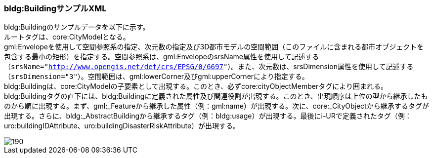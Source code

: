 [[tocC_12]]
=== bldg:BuildingサンプルXML

bldg:Buildingのサンプルデータを以下に示す。 +
ルートタグは、core:CityModelとなる。 +
gml:Envelopeを使用して空間参照系の指定、次元数の指定及び3D都市モデルの空間範囲（このファイルに含まれる都市オブジェクトを包含する最小の矩形）を指定する。空間参照系は、gml:EnvelopeのsrsName属性を使用して記述する（``srsName="http://www.opengis.net/def/crs/EPSG/0/6697[]"``）。また、次元数は、srsDimension属性を使用して記述する（``srsDimension="3"``）。空間範囲は、gml:lowerCorner及びgml:upperCornerにより指定する。 +
bldg:Buildingは、core:CityModelの子要素として出現する。このとき、必ずcore:cityObjectMemberタグにより囲まれる。 +
bldg:Buildingタグの直下には、bldg:Buildingに定義された属性及び関連役割が出現する。このとき、出現順序は上位の型から継承したものから順に出現する。まず、gml:_Featureから継承した属性（例：gml:name）が出現する。次に、core:_CityObjectから継承するタグが出現する。さらに、bldg:_AbstractBuildingから継承するタグ（例：bldg:usage）が出現する。最後にi-URで定義されたタグ（例：uro:buildingIDAttribute、uro:buildingDisasterRiskAttribute）が出現する。

image::images/190.svg[]
